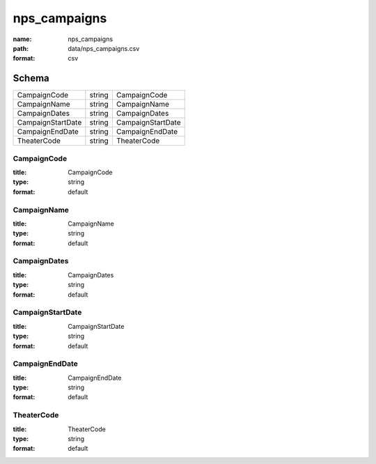 #############
nps_campaigns
#############

:name: nps_campaigns
:path: data/nps_campaigns.csv
:format: csv





Schema
======

=================  ======  =================
CampaignCode       string  CampaignCode
CampaignName       string  CampaignName
CampaignDates      string  CampaignDates
CampaignStartDate  string  CampaignStartDate
CampaignEndDate    string  CampaignEndDate
TheaterCode        string  TheaterCode
=================  ======  =================

CampaignCode
------------

:title: CampaignCode
:type: string
:format: default





       
CampaignName
------------

:title: CampaignName
:type: string
:format: default





       
CampaignDates
-------------

:title: CampaignDates
:type: string
:format: default





       
CampaignStartDate
-----------------

:title: CampaignStartDate
:type: string
:format: default





       
CampaignEndDate
---------------

:title: CampaignEndDate
:type: string
:format: default





       
TheaterCode
-----------

:title: TheaterCode
:type: string
:format: default





       

